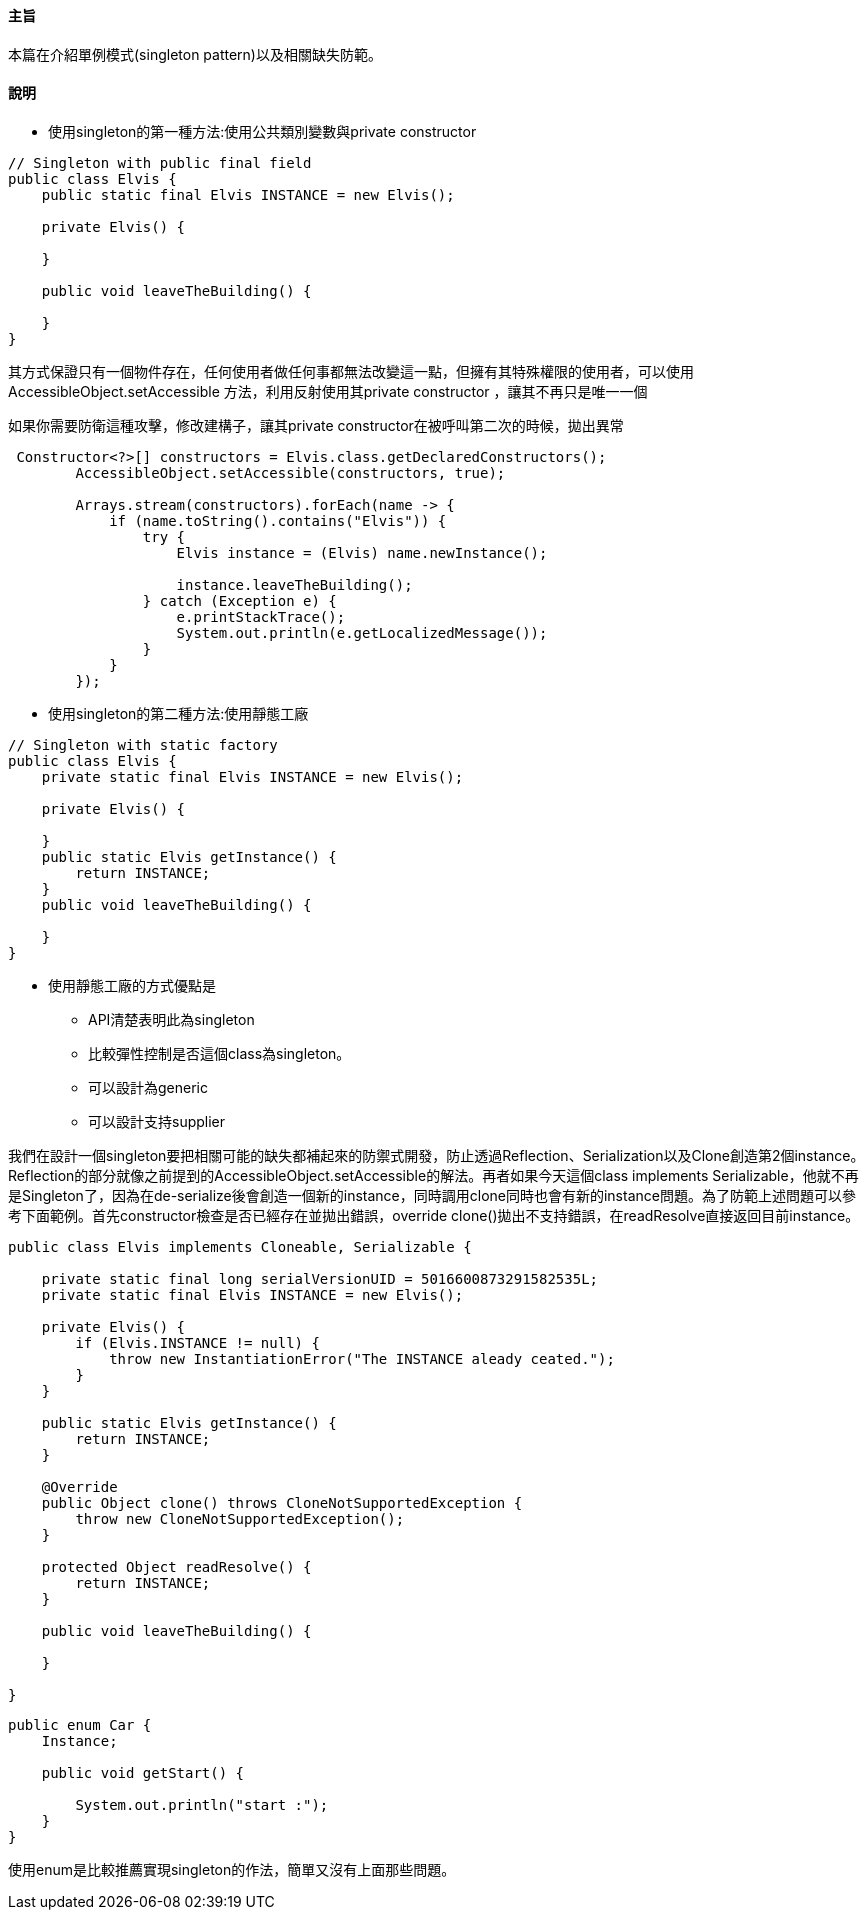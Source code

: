 ==== 主旨

本篇在介紹單例模式(singleton pattern)以及相關缺失防範。

==== 說明

* 使用singleton的第一種方法:使用公共類別變數與private constructor

[source,java]
----
// Singleton with public final field
public class Elvis {
    public static final Elvis INSTANCE = new Elvis();

    private Elvis() {

    }

    public void leaveTheBuilding() {

    }
}
----

其方式保證只有一個物件存在，任何使用者做任何事都無法改變這一點，但擁有其特殊權限的使用者，可以使用AccessibleObject.setAccessible 方法，利用反射使用其private constructor ，讓其不再只是唯一一個

如果你需要防衛這種攻擊，修改建構子，讓其private constructor在被呼叫第二次的時候，拋出異常

[source,java]
----
 Constructor<?>[] constructors = Elvis.class.getDeclaredConstructors();
        AccessibleObject.setAccessible(constructors, true);

        Arrays.stream(constructors).forEach(name -> {
            if (name.toString().contains("Elvis")) {
                try {
                    Elvis instance = (Elvis) name.newInstance();

                    instance.leaveTheBuilding();
                } catch (Exception e) {
                    e.printStackTrace();
                    System.out.println(e.getLocalizedMessage());
                }
            }
        });
----

* 使用singleton的第二種方法:使用靜態工廠

[source,java]
----
// Singleton with static factory
public class Elvis {
    private static final Elvis INSTANCE = new Elvis();

    private Elvis() {

    }
    public static Elvis getInstance() {
        return INSTANCE;
    }
    public void leaveTheBuilding() {

    }
}
----

* 使用靜態工廠的方式優點是

** API清楚表明此為singleton

** 比較彈性控制是否這個class為singleton。

** 可以設計為generic

** 可以設計支持supplier


我們在設計一個singleton要把相關可能的缺失都補起來的防禦式開發，防止透過Reflection、Serialization以及Clone創造第2個instance。Reflection的部分就像之前提到的AccessibleObject.setAccessible的解法。再者如果今天這個class implements Serializable，他就不再是Singleton了，因為在de-serialize後會創造一個新的instance，同時調用clone同時也會有新的instance問題。為了防範上述問題可以參考下面範例。首先constructor檢查是否已經存在並拋出錯誤，override clone()拋出不支持錯誤，在readResolve直接返回目前instance。

[source,java]
----
public class Elvis implements Cloneable, Serializable {

    private static final long serialVersionUID = 5016600873291582535L;
    private static final Elvis INSTANCE = new Elvis();

    private Elvis() {
        if (Elvis.INSTANCE != null) {
            throw new InstantiationError("The INSTANCE aleady ceated.");
        }
    }

    public static Elvis getInstance() {
        return INSTANCE;
    }

    @Override
    public Object clone() throws CloneNotSupportedException {
        throw new CloneNotSupportedException();
    }

    protected Object readResolve() {
        return INSTANCE;
    }

    public void leaveTheBuilding() {

    }

}
----

[source,java]
----
public enum Car {
    Instance;

    public void getStart() {

        System.out.println("start :");
    }
}
----

使用enum是比較推薦實現singleton的作法，簡單又沒有上面那些問題。

